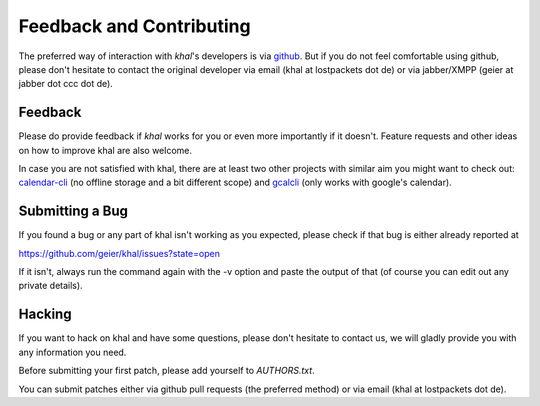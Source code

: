 Feedback and Contributing
=========================

The preferred way of interaction with *khal*'s developers is via github_. But if
you do not feel comfortable using github, please don't hesitate to contact the
original developer via email (khal at lostpackets dot de) or via jabber/XMPP
(geier at jabber dot ccc dot de).

Feedback
--------
Please do provide feedback if *khal* works for you or even more importantly
if it doesn't. Feature requests and other ideas on how to improve khal are also
welcome.

In case you are not satisfied with khal, there are at least two other projects
with similar aim you might want to check out: calendar-cli_ (no
offline storage and a bit different scope) and gcalcli_ (only works with
google's calendar).

.. _calendar-cli: https://github.com/tobixen/calendar-cli
.. _gcalcli: https://github.com/insanum/gcalcli

Submitting a Bug
----------------
If you found a bug or any part of khal isn't working as you
expected, please check if that bug is either already reported at

https://github.com/geier/khal/issues?state=open

If it isn't, always run the command again with the -v option
and paste the output of that (of course you can edit out any private
details).


Hacking
-------
If you want to hack on khal and have some questions, please don't hesitate to
contact us, we will gladly provide you with any information you need.

Before submitting your first patch, please add yourself to *AUTHORS.txt*.

You can submit patches either via github pull requests (the preferred method) or
via email (khal at lostpackets dot de).


.. _github: https://github.com/geier/khal/
